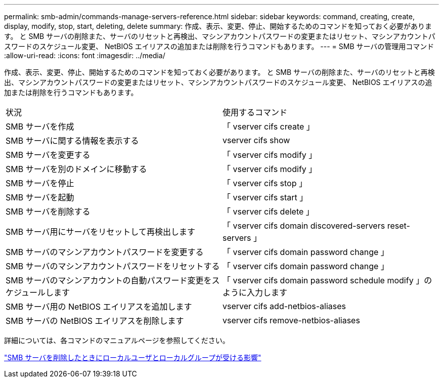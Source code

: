 ---
permalink: smb-admin/commands-manage-servers-reference.html 
sidebar: sidebar 
keywords: command, creating, create, display, modify, stop, start, deleting, delete 
summary: 作成、表示、変更、停止、開始するためのコマンドを知っておく必要があります。 と SMB サーバの削除また、サーバのリセットと再検出、マシンアカウントパスワードの変更またはリセット、マシンアカウントパスワードのスケジュール変更、 NetBIOS エイリアスの追加または削除を行うコマンドもあります。 
---
= SMB サーバの管理用コマンド
:allow-uri-read: 
:icons: font
:imagesdir: ../media/


[role="lead"]
作成、表示、変更、停止、開始するためのコマンドを知っておく必要があります。 と SMB サーバの削除また、サーバのリセットと再検出、マシンアカウントパスワードの変更またはリセット、マシンアカウントパスワードのスケジュール変更、 NetBIOS エイリアスの追加または削除を行うコマンドもあります。

|===


| 状況 | 使用するコマンド 


 a| 
SMB サーバを作成
 a| 
「 vserver cifs create 」



 a| 
SMB サーバに関する情報を表示する
 a| 
vserver cifs show



 a| 
SMB サーバを変更する
 a| 
「 vserver cifs modify 」



 a| 
SMB サーバを別のドメインに移動する
 a| 
「 vserver cifs modify 」



 a| 
SMB サーバを停止
 a| 
「 vserver cifs stop 」



 a| 
SMB サーバを起動
 a| 
「 vserver cifs start 」



 a| 
SMB サーバを削除する
 a| 
「 vserver cifs delete 」



 a| 
SMB サーバ用にサーバをリセットして再検出します
 a| 
「 vserver cifs domain discovered-servers reset-servers 」



 a| 
SMB サーバのマシンアカウントパスワードを変更する
 a| 
「 vserver cifs domain password change 」



 a| 
SMB サーバのマシンアカウントパスワードをリセットする
 a| 
「 vserver cifs domain password change 」



 a| 
SMB サーバのマシンアカウントの自動パスワード変更をスケジュールします
 a| 
「 vserver cifs domain password schedule modify 」のように入力します



 a| 
SMB サーバ用の NetBIOS エイリアスを追加します
 a| 
vserver cifs add-netbios-aliases



 a| 
SMB サーバの NetBIOS エイリアスを削除します
 a| 
vserver cifs remove-netbios-aliases

|===
詳細については、各コマンドのマニュアルページを参照してください。

link:local-users-groups-when-deleting-servers-concept.html["SMB サーバを削除したときにローカルユーザとローカルグループが受ける影響"]
